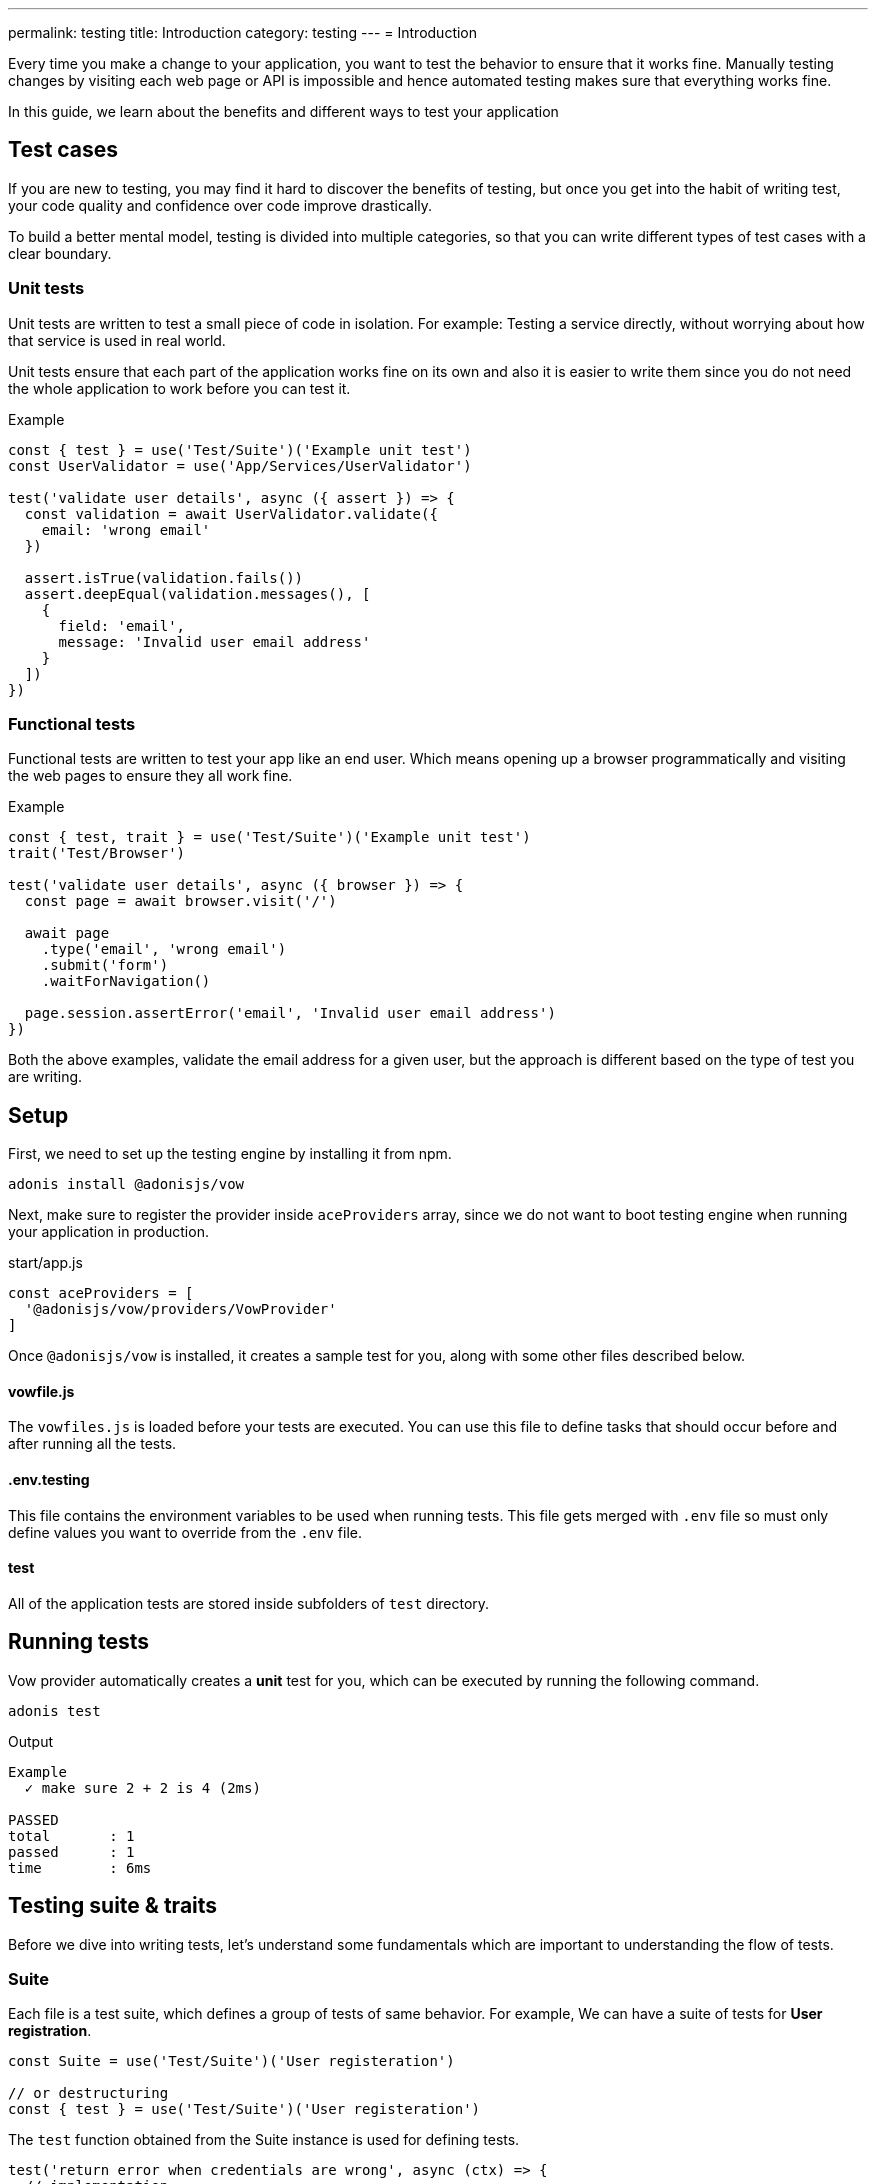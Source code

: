 ---
permalink: testing
title: Introduction
category: testing
---
= Introduction

toc::[]

Every time you make a change to your application, you want to test the behavior to ensure that it works fine. Manually testing changes by visiting each web page or API is impossible and hence automated testing makes sure that everything works fine.

In this guide, we learn about the benefits and different ways to test your application

== Test cases
If you are new to testing, you may find it hard to discover the benefits of testing, but once you get into the habit of writing test, your code quality and confidence over code improve drastically.

To build a better mental model, testing is divided into multiple categories, so that you can write different types of test cases with a clear boundary.

=== Unit tests
Unit tests are written to test a small piece of code in isolation. For example: Testing a service directly, without worrying about how that service is used in real world.

Unit tests ensure that each part of the application works fine on its own and also it is easier to write them since you do not need the whole application to work before you can test it.

.Example
[source, js]
----
const { test } = use('Test/Suite')('Example unit test')
const UserValidator = use('App/Services/UserValidator')

test('validate user details', async ({ assert }) => {
  const validation = await UserValidator.validate({
    email: 'wrong email'
  })

  assert.isTrue(validation.fails())
  assert.deepEqual(validation.messages(), [
    {
      field: 'email',
      message: 'Invalid user email address'
    }
  ])
})
----

=== Functional tests
Functional tests are written to test your app like an end user. Which means opening up a browser programmatically and visiting the web pages to ensure they all work fine.

.Example
[source, js]
----
const { test, trait } = use('Test/Suite')('Example unit test')
trait('Test/Browser')

test('validate user details', async ({ browser }) => {
  const page = await browser.visit('/')

  await page
    .type('email', 'wrong email')
    .submit('form')
    .waitForNavigation()

  page.session.assertError('email', 'Invalid user email address')
})
----

Both the above examples, validate the email address for a given user, but the approach is different based on the type of test you are writing.

== Setup
First, we need to set up the testing engine by installing it from npm.

[source, bash]
----
adonis install @adonisjs/vow
----

Next, make sure to register the provider inside `aceProviders` array, since we do not want to boot testing engine when running your application in production.

.start/app.js
[source, js]
----
const aceProviders = [
  '@adonisjs/vow/providers/VowProvider'
]
----

Once `@adonisjs/vow` is installed, it creates a sample test for you, along with some other files described below.

==== vowfile.js
The `vowfiles.js` is loaded before your tests are executed. You can use this file to define tasks that should occur before and after running all the tests.

==== .env.testing
This file contains the environment variables to be used when running tests. This file gets merged with `.env` file so must only define values you want to override from the `.env` file.

==== test
All of the application tests are stored inside subfolders of `test` directory.

== Running tests
Vow provider automatically creates a *unit* test for you, which can be executed by running the following command.

[source, bash]
----
adonis test
----

Output
[source, bash]
----
Example
  ✓ make sure 2 + 2 is 4 (2ms)

PASSED
total       : 1
passed      : 1
time        : 6ms
----

== Testing suite & traits
Before we dive into writing tests, let's understand some fundamentals which are important to understanding the flow of tests.

=== Suite
Each file is a test suite, which defines a group of tests of same behavior. For example, We can have a suite of tests for *User registration*.

[source, js]
----
const Suite = use('Test/Suite')('User registeration')

// or destructuring
const { test } = use('Test/Suite')('User registeration')
----

The `test` function obtained from the Suite instance is used for defining tests.

[source, js]
----
test('return error when credentials are wrong', async (ctx) => {
  // implementation
})
----

=== Traits
Traits are building blocks for your test suite. Since AdonisJs test runner is not bloated with a bunch of functionality, we ship different pieces of code as traits.

For example: Using the browser to run your test.

[source, js]
----
const { test, trait } = use('Test/Suite')('User registeration')

trait('Test/Browser')

test('return error when credentials are wrong', async ({ browser }) => {
  const page = await browser.visit('/user')
})
----

The beauty of this approach is that *Traits* can enhance your tests transparently without doing much work. For instance, if we remove `Test/Browser` trait. The `browser` object gets `undefined` inside our tests.

Also, you can define your traits either by defining a closure or an IoC container binding.

NOTE: You do not have to create a trait for everything. Majority of the work can be done by using xref:_lifecycle_hooks[Lifecycle hooks]. Traits are helpful when you want to bundle a package to be used by others.

[source, js]
----
const { test, trait } = use('Test/Suite')('User registeration')

trait(function (suite) {
  suite.Context.getter('foo', () => {
    return 'bar'
  })
})

test('foo must be bar', async ({ foo, assert }) => {
  assert.equal(foo, 'bar')
})
----

=== Context
Since each test has an isolated context, you can pass values to it by defining *getters* or *macros* and access them inside the test closure.

By default, the context has only one property called `assert`, which is an instance of link:http://chaijs.com/api/assert/[chaijs/assert] to run assertions.

== Lifecycle hooks
Each suite has some lifecycle hooks, which can be used to perform repetitive tasks, like cleaning the database after each test and so on.

[source, js]
----
const Suite = use('Test/Suite')('User registeration')

const { before, beforeEach, after, afterEach } = Suite

before(async () => {
  // executed before all the tests for a given suite
})

beforeEach(async () => {
  // executed before each test inside a given suite
})

after(async () => {
  // executed after all the tests for a given suite
})

afterEach(async () => {
  // executed after each test inside a given suite
})
----

== Assertions
The `assert` object is an instance of link:http://chaijs.com/api/assert/[chaijs/assert] which is passed to each test as a property on test context.

To make your tests more reliable, you can also plan assertions to be executed for a given test. Let's consider this example.

[source, js]
----
test('must throw exception', async ({ assert }) => {
  try {
    await badOperation()
  } catch ({ message }) {
    assert.equal(message, 'Some error message')
  }
})
----

The above test passes even if an exception was never thrown and no assertions were run. Which means it is a bad test, which is passed because we structured it badly.

To overcome this situation, you must plan some assertions, to make sure the `catch` block is always executed and an assertion has been made.

[source, js]
----
test('must throw exception', async ({ assert }) => {
  assert.plan(1)

  try {
    await badOperation()
  } catch ({ message }) {
    assert.equal(message, 'Some error message')
  }
})
----

This time, if `badOperation` doesn't throw an exception, the test still fails since we planned for `1` assertion and `0` were made.


